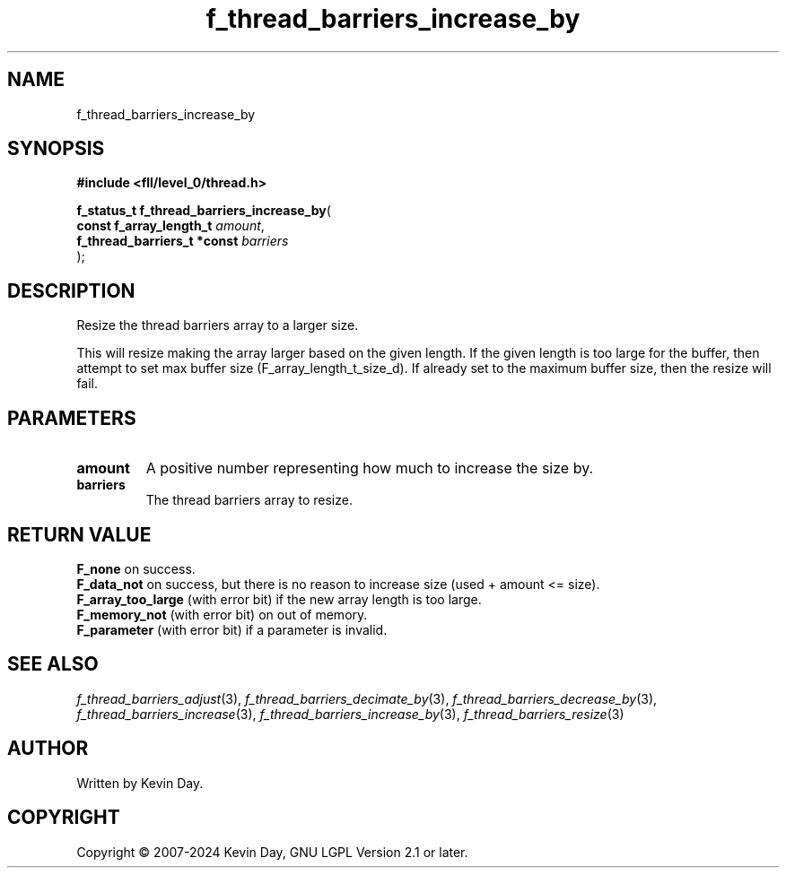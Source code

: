 .TH f_thread_barriers_increase_by "3" "February 2024" "FLL - Featureless Linux Library 0.6.10" "Library Functions"
.SH "NAME"
f_thread_barriers_increase_by
.SH SYNOPSIS
.nf
.B #include <fll/level_0/thread.h>
.sp
\fBf_status_t f_thread_barriers_increase_by\fP(
    \fBconst f_array_length_t     \fP\fIamount\fP,
    \fBf_thread_barriers_t *const \fP\fIbarriers\fP
);
.fi
.SH DESCRIPTION
.PP
Resize the thread barriers array to a larger size.
.PP
This will resize making the array larger based on the given length. If the given length is too large for the buffer, then attempt to set max buffer size (F_array_length_t_size_d). If already set to the maximum buffer size, then the resize will fail.
.SH PARAMETERS
.TP
.B amount
A positive number representing how much to increase the size by.

.TP
.B barriers
The thread barriers array to resize.

.SH RETURN VALUE
.PP
\fBF_none\fP on success.
.br
\fBF_data_not\fP on success, but there is no reason to increase size (used + amount <= size).
.br
\fBF_array_too_large\fP (with error bit) if the new array length is too large.
.br
\fBF_memory_not\fP (with error bit) on out of memory.
.br
\fBF_parameter\fP (with error bit) if a parameter is invalid.
.SH SEE ALSO
.PP
.nh
.ad l
\fIf_thread_barriers_adjust\fP(3), \fIf_thread_barriers_decimate_by\fP(3), \fIf_thread_barriers_decrease_by\fP(3), \fIf_thread_barriers_increase\fP(3), \fIf_thread_barriers_increase_by\fP(3), \fIf_thread_barriers_resize\fP(3)
.ad
.hy
.SH AUTHOR
Written by Kevin Day.
.SH COPYRIGHT
.PP
Copyright \(co 2007-2024 Kevin Day, GNU LGPL Version 2.1 or later.
